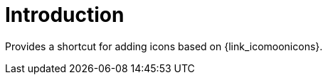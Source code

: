 
[[_introduction]]
= Introduction

Provides a shortcut for adding icons based on {link_icomoonicons}.


